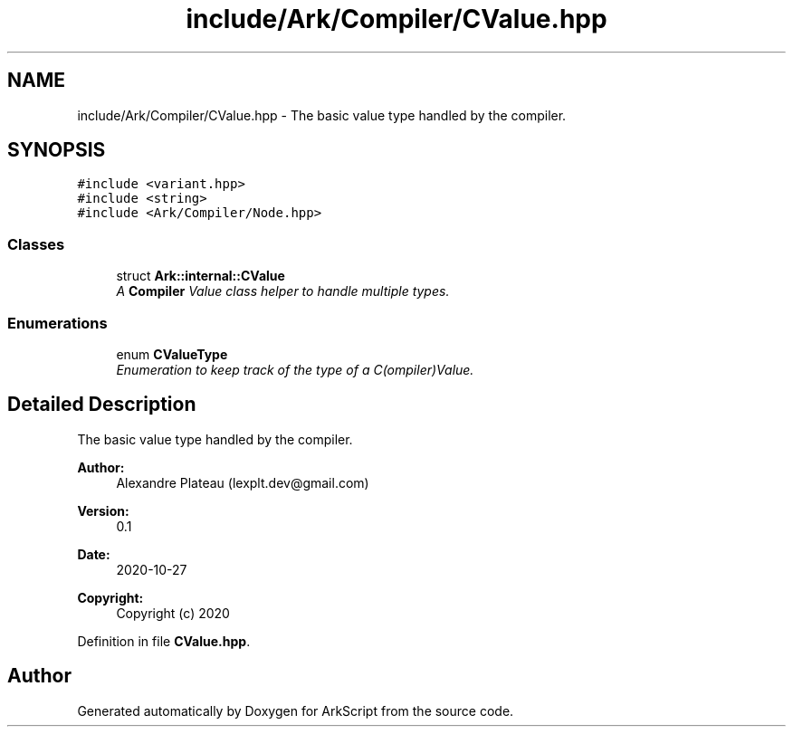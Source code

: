 .TH "include/Ark/Compiler/CValue.hpp" 3 "Wed Dec 30 2020" "ArkScript" \" -*- nroff -*-
.ad l
.nh
.SH NAME
include/Ark/Compiler/CValue.hpp \- The basic value type handled by the compiler\&.  

.SH SYNOPSIS
.br
.PP
\fC#include <variant\&.hpp>\fP
.br
\fC#include <string>\fP
.br
\fC#include <Ark/Compiler/Node\&.hpp>\fP
.br

.SS "Classes"

.in +1c
.ti -1c
.RI "struct \fBArk::internal::CValue\fP"
.br
.RI "\fIA \fBCompiler\fP Value class helper to handle multiple types\&. \fP"
.in -1c
.SS "Enumerations"

.in +1c
.ti -1c
.RI "enum \fBCValueType\fP "
.br
.RI "\fIEnumeration to keep track of the type of a C(ompiler)Value\&. \fP"
.in -1c
.SH "Detailed Description"
.PP 
The basic value type handled by the compiler\&. 


.PP
\fBAuthor:\fP
.RS 4
Alexandre Plateau (lexplt.dev@gmail.com) 
.RE
.PP
\fBVersion:\fP
.RS 4
0\&.1 
.RE
.PP
\fBDate:\fP
.RS 4
2020-10-27
.RE
.PP
\fBCopyright:\fP
.RS 4
Copyright (c) 2020 
.RE
.PP

.PP
Definition in file \fBCValue\&.hpp\fP\&.
.SH "Author"
.PP 
Generated automatically by Doxygen for ArkScript from the source code\&.
